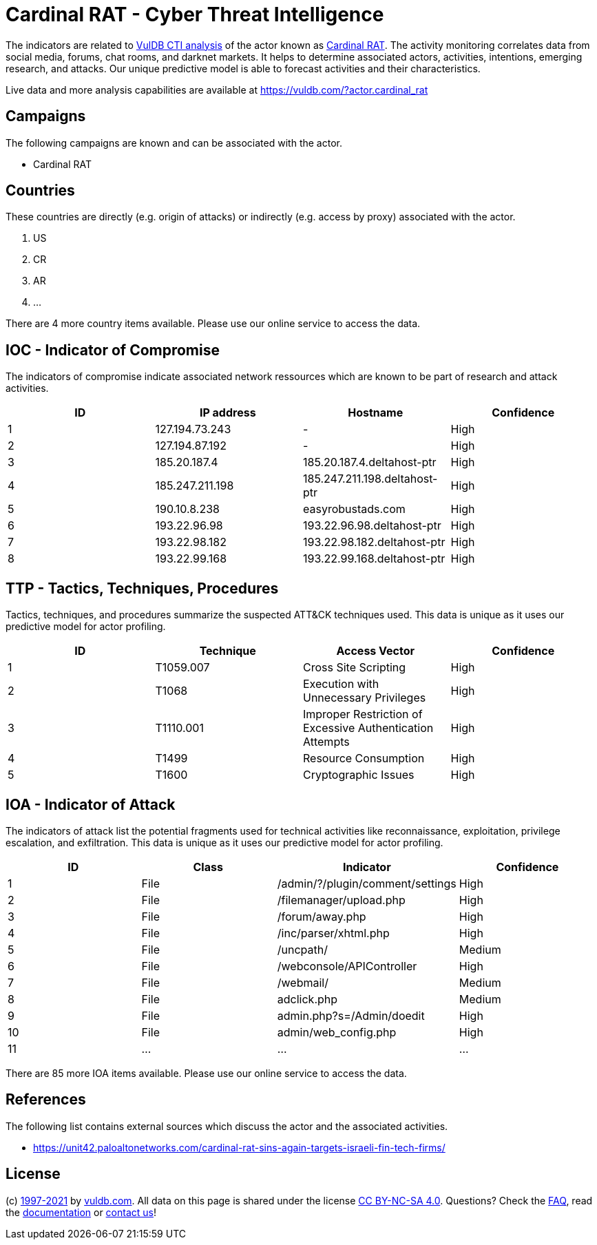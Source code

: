 = Cardinal RAT - Cyber Threat Intelligence

The indicators are related to https://vuldb.com/?doc.cti[VulDB CTI analysis] of the actor known as https://vuldb.com/?actor.cardinal_rat[Cardinal RAT]. The activity monitoring correlates data from social media, forums, chat rooms, and darknet markets. It helps to determine associated actors, activities, intentions, emerging research, and attacks. Our unique predictive model is able to forecast activities and their characteristics.

Live data and more analysis capabilities are available at https://vuldb.com/?actor.cardinal_rat

== Campaigns

The following campaigns are known and can be associated with the actor.

- Cardinal RAT

== Countries

These countries are directly (e.g. origin of attacks) or indirectly (e.g. access by proxy) associated with the actor.

. US
. CR
. AR
. ...

There are 4 more country items available. Please use our online service to access the data.

== IOC - Indicator of Compromise

The indicators of compromise indicate associated network ressources which are known to be part of research and attack activities.

[options="header"]
|========================================
|ID|IP address|Hostname|Confidence
|1|127.194.73.243|-|High
|2|127.194.87.192|-|High
|3|185.20.187.4|185.20.187.4.deltahost-ptr|High
|4|185.247.211.198|185.247.211.198.deltahost-ptr|High
|5|190.10.8.238|easyrobustads.com|High
|6|193.22.96.98|193.22.96.98.deltahost-ptr|High
|7|193.22.98.182|193.22.98.182.deltahost-ptr|High
|8|193.22.99.168|193.22.99.168.deltahost-ptr|High
|========================================

== TTP - Tactics, Techniques, Procedures

Tactics, techniques, and procedures summarize the suspected ATT&CK techniques used. This data is unique as it uses our predictive model for actor profiling.

[options="header"]
|========================================
|ID|Technique|Access Vector|Confidence
|1|T1059.007|Cross Site Scripting|High
|2|T1068|Execution with Unnecessary Privileges|High
|3|T1110.001|Improper Restriction of Excessive Authentication Attempts|High
|4|T1499|Resource Consumption|High
|5|T1600|Cryptographic Issues|High
|========================================

== IOA - Indicator of Attack

The indicators of attack list the potential fragments used for technical activities like reconnaissance, exploitation, privilege escalation, and exfiltration. This data is unique as it uses our predictive model for actor profiling.

[options="header"]
|========================================
|ID|Class|Indicator|Confidence
|1|File|/admin/?/plugin/comment/settings|High
|2|File|/filemanager/upload.php|High
|3|File|/forum/away.php|High
|4|File|/inc/parser/xhtml.php|High
|5|File|/uncpath/|Medium
|6|File|/webconsole/APIController|High
|7|File|/webmail/|Medium
|8|File|adclick.php|Medium
|9|File|admin.php?s=/Admin/doedit|High
|10|File|admin/web_config.php|High
|11|...|...|...
|========================================

There are 85 more IOA items available. Please use our online service to access the data.

== References

The following list contains external sources which discuss the actor and the associated activities.

* https://unit42.paloaltonetworks.com/cardinal-rat-sins-again-targets-israeli-fin-tech-firms/

== License

(c) https://vuldb.com/?doc.changelog[1997-2021] by https://vuldb.com/?doc.about[vuldb.com]. All data on this page is shared under the license https://creativecommons.org/licenses/by-nc-sa/4.0/[CC BY-NC-SA 4.0]. Questions? Check the https://vuldb.com/?doc.faq[FAQ], read the https://vuldb.com/?doc[documentation] or https://vuldb.com/?contact[contact us]!
